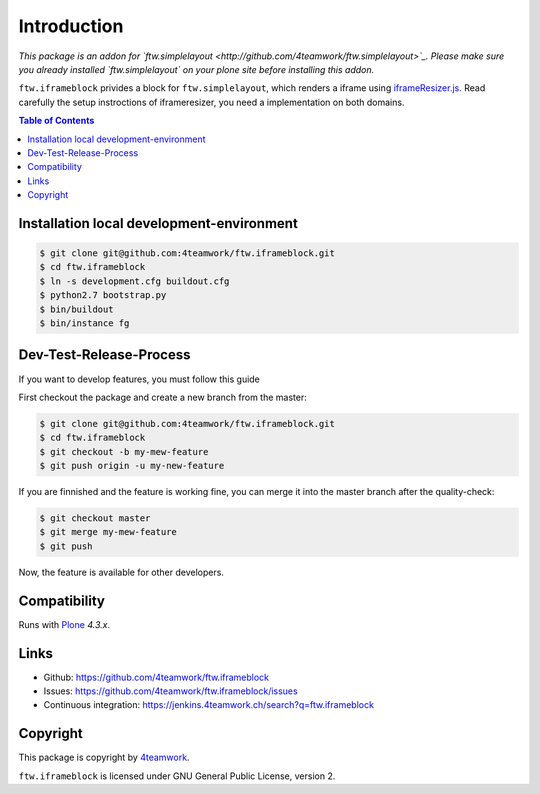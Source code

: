 Introduction
============

*This package is an addon for `ftw.simplelayout <http://github.com/4teamwork/ftw.simplelayout>`_. Please make sure you
already installed `ftw.simplelayout` on your plone site before installing this addon.*

``ftw.iframeblock`` privides a block for ``ftw.simplelayout``, which renders a iframe using
`iframeResizer.js <https://github.com/davidjbradshaw/iframe-resizer#typical-setup>`_.
Read carefully the setup instroctions of iframeresizer, you need a implementation on both domains.


.. contents:: Table of Contents

Installation local development-environment
------------------------------------------

.. code:: bash

    $ git clone git@github.com:4teamwork/ftw.iframeblock.git
    $ cd ftw.iframeblock
    $ ln -s development.cfg buildout.cfg
    $ python2.7 bootstrap.py
    $ bin/buildout
    $ bin/instance fg

Dev-Test-Release-Process
------------------------

If you want to develop features, you must follow this guide

First checkout the package and create a new branch from the master:

.. code:: bash

    $ git clone git@github.com:4teamwork/ftw.iframeblock.git
    $ cd ftw.iframeblock
    $ git checkout -b my-mew-feature
    $ git push origin -u my-new-feature

If you are finnished and the feature is working fine, you can merge it into the
master branch after the quality-check:

.. code:: bash

    $ git checkout master
    $ git merge my-mew-feature
    $ git push

Now, the feature is available for other developers.


Compatibility
-------------

Runs with `Plone <http://www.plone.org/>`_ `4.3.x`.


Links
-----

- Github: https://github.com/4teamwork/ftw.iframeblock
- Issues: https://github.com/4teamwork/ftw.iframeblock/issues
- Continuous integration: https://jenkins.4teamwork.ch/search?q=ftw.iframeblock

Copyright
---------

This package is copyright by `4teamwork <http://www.4teamwork.ch/>`_.

``ftw.iframeblock`` is licensed under GNU General Public License, version 2.
